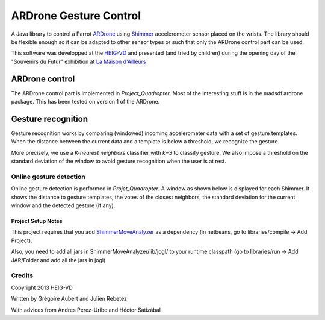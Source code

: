 =======================
ARDrone Gesture Control
=======================
A Java library to control a Parrot ARDrone_ using Shimmer_ accelerometer sensor placed on the wrists.
The library should be flexible enough so it can be adapted to other sensor types or such that only the ARDrone control part can be used.

This software was developped at the `HEIG-VD <http://www.heig-vd.ch>`_ and presented (and tried by children)
during the opening day of the "Souvenirs du Futur" exhibition at `La Maison d'Ailleurs <http://www.ailleurs.ch>`_

.. image:: docs/images/all_screen_small.png

ARDrone control
---------------
The ARDrone control part is implemented in `Project_Quadropter`. Most of the
interesting stuff is in the madsdf.ardrone package. This has been tested on
version 1 of the ARDrone.

Gesture recognition
-------------------
Gesture recognition works by comparing (windowed) incoming accelerometer data
with a set of gesture templates. When the distance between the current data
and a template is below a threshold, we recognize the gesture.

More precisely, we use a `K-nearest neighbors` classifier with `k=3` to classify
gesture. We also impose a threshold on the standard deviation of the window
to avoid gesture recognition when the user is at rest.

Online gesture detection
........................
Online gesture detection is performed in `Projet_Quadropter`. A window as shown
below is displayed for each Shimmer. It shows the distance to gesture templates,
the votes of the closest neighbors, the standard deviation for the current window
and the detected gesture (if any).

.. image:: docs/images/detection_window_highlighted_small.png

Project Setup Notes
===================
This project requires that you add ShimmerMoveAnalyzer_ as a dependency (in
netbeans, go to libraries/compile -> Add Project).

Also, you need to add all jars in ShimmerMoveAnalyzer/lib/jogl/ to your
runtime classpath (go to libraries/run -> Add JAR/Folder and add all the jars
in jogl)

Credits
.......
Copyright 2013 HEIG-VD

Written by Grégoire Aubert and Julien Rebetez

With advices from Andres Perez-Uribe and Héctor Satizábal

.. _ARDrone: http://ardrone2.parrot.com/
.. _Shimmer: http://www.shimmer-research.com/
.. _ShimmerMoveAnalyzer: https://github.com/heig-iict-ida/shimmer_move_analyzer



